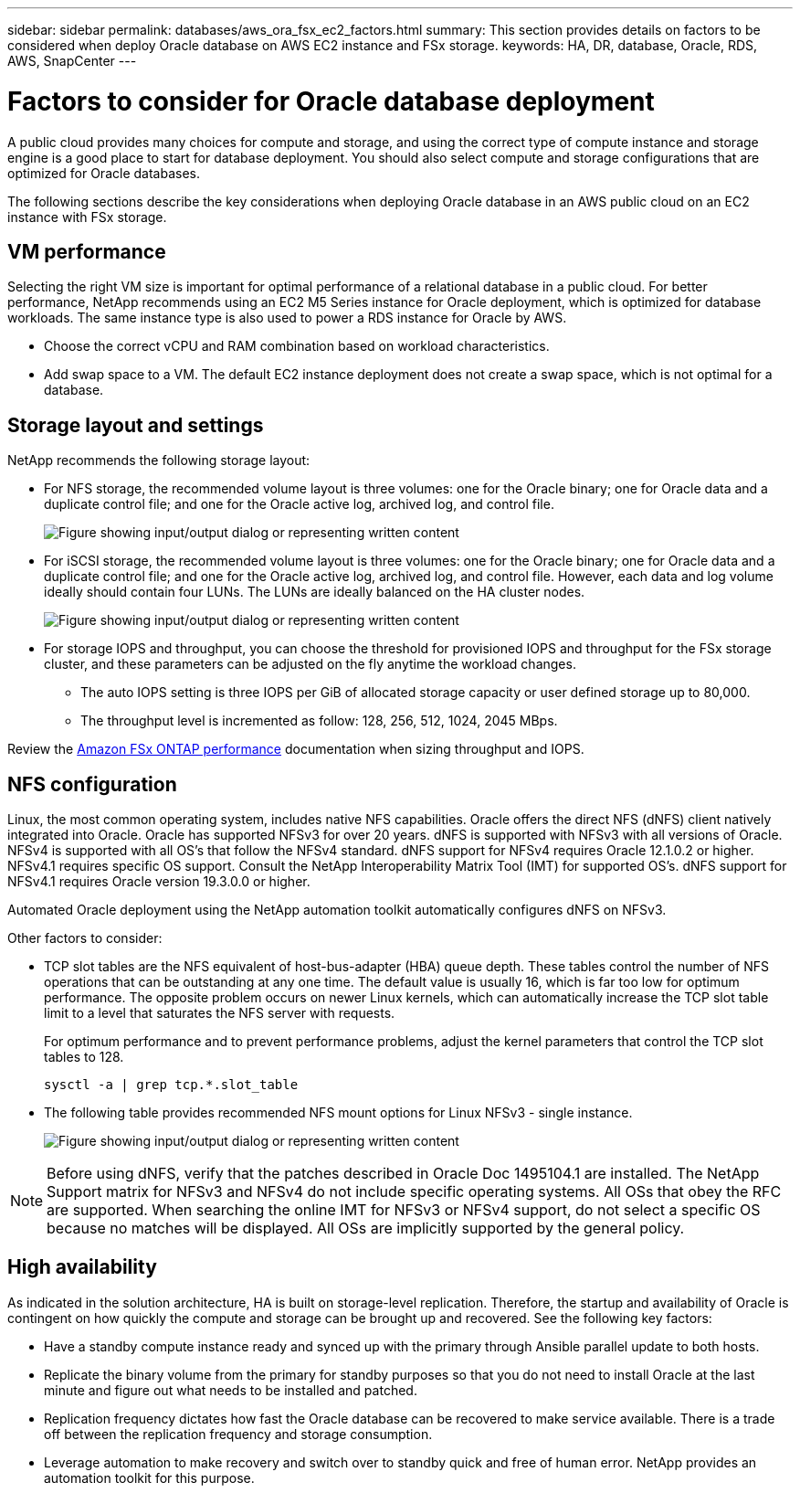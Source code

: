 ---
sidebar: sidebar
permalink: databases/aws_ora_fsx_ec2_factors.html
summary: This section provides details on factors to be considered when deploy Oracle database on AWS EC2 instance and FSx storage.
keywords: HA, DR, database, Oracle, RDS, AWS, SnapCenter
---

= Factors to consider for Oracle database deployment
:hardbreaks:
:nofooter:
:icons: font
:linkattrs:
:imagesdir: ../media/

[.lead]
A public cloud provides many choices for compute and storage, and using the correct type of compute instance and storage engine is a good place to start for database deployment. You should also select compute and storage configurations that are optimized for Oracle databases.

The following sections describe the key considerations when deploying Oracle database in an AWS public cloud on an EC2 instance with FSx storage.

== VM performance

Selecting the right VM size is important for optimal performance of a relational database in a public cloud. For better performance, NetApp recommends using an EC2 M5 Series instance for Oracle deployment, which is optimized for database workloads. The same instance type is also used to power a RDS instance for Oracle by AWS.

* Choose the correct vCPU and RAM combination based on workload characteristics.
* Add swap space to a VM. The default EC2 instance deployment does not create a swap space, which is not optimal for a database.

== Storage layout and settings

NetApp recommends the following storage layout:

* For NFS storage, the recommended volume layout is three volumes: one for the Oracle binary; one for Oracle data and a duplicate control file; and one for the Oracle active log, archived log, and control file.
+
image:aws_ora_fsx_ec2_stor_12.png["Figure showing input/output dialog or representing written content"]

* For iSCSI storage, the recommended volume layout is three volumes: one for the Oracle binary; one for Oracle data and a duplicate control file; and one for the Oracle active log, archived log, and control file. However, each data and log volume ideally should contain four LUNs. The LUNs are ideally balanced on the HA cluster nodes.
+
image:aws_ora_fsx_ec2_stor_13.png["Figure showing input/output dialog or representing written content"]

* For storage IOPS and throughput, you can choose the threshold for provisioned IOPS and throughput for the FSx storage cluster, and these parameters can be adjusted on the fly anytime the workload changes.

** The auto IOPS setting is three IOPS per GiB of allocated storage capacity or user defined storage up to 80,000.

** The throughput level is incremented as follow: 128, 256, 512, 1024, 2045 MBps.

Review the link:https://docs.aws.amazon.com/fsx/latest/ONTAPGuide/performance.html[Amazon FSx ONTAP performance^] documentation when sizing throughput and IOPS.

== NFS configuration

Linux, the most common operating system, includes native NFS capabilities. Oracle offers the direct NFS (dNFS) client natively integrated into Oracle. Oracle has supported NFSv3 for over 20 years. dNFS is supported with NFSv3 with all versions of Oracle. NFSv4 is supported with all OS’s that follow the NFSv4 standard. dNFS support for NFSv4 requires Oracle 12.1.0.2 or higher. NFSv4.1 requires specific OS support. Consult the NetApp Interoperability Matrix Tool (IMT) for supported OS’s. dNFS support for NFSv4.1 requires Oracle version 19.3.0.0 or higher. 

Automated Oracle deployment using the NetApp automation toolkit automatically configures dNFS on NFSv3.

Other factors to consider:

* TCP slot tables are the NFS equivalent of host-bus-adapter (HBA) queue depth. These tables control the number of NFS operations that can be outstanding at any one time. The default value is usually 16, which is far too low for optimum performance. The opposite problem occurs on newer Linux kernels, which can automatically increase the TCP slot table limit to a level that saturates the NFS server with requests.
+
For optimum performance and to prevent performance problems, adjust the kernel parameters that control the TCP slot tables to 128.
+
[source, cli]
sysctl -a | grep tcp.*.slot_table

* The following table provides recommended NFS mount options for Linux NFSv3 - single instance.
+
image:aws_ora_fsx_ec2_nfs_01.png["Figure showing input/output dialog or representing written content"]

[NOTE]
Before using dNFS, verify that the patches described in Oracle Doc 1495104.1 are installed. The NetApp Support matrix for NFSv3 and NFSv4 do not include specific operating systems. All OSs that obey the RFC are supported. When searching the online IMT for NFSv3 or NFSv4 support, do not select a specific OS because no matches will be displayed. All OSs are implicitly supported by the general policy.

== High availability

As indicated in the solution architecture, HA is built on storage-level replication. Therefore, the startup and availability of Oracle is contingent on how quickly the compute and storage can be brought up and recovered. See the following key factors:

* Have a standby compute instance ready and synced up with the primary through Ansible parallel update to both hosts.

* Replicate the binary volume from the primary for standby purposes so that you do not need to install Oracle at the last minute and figure out what needs to be installed and patched.

* Replication frequency dictates how fast the Oracle database can be recovered to make service available. There is a trade off between the replication frequency and storage consumption.

* Leverage automation to make recovery and switch over to standby quick and free of human error. NetApp provides an automation toolkit for this purpose.

